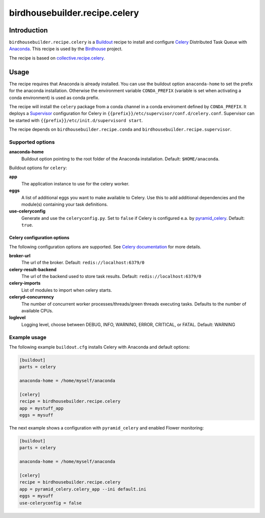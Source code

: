 ******************************
birdhousebuilder.recipe.celery
******************************

.. image:: https://travis-ci.org/bird-house/birdhousebuilder.recipe.celery.svg?branch=master
   :target: https://travis-ci.org/bird-house/birdhousebuilder.recipe.celery
   :alt: Travis Build

Introduction
************

``birdhousebuilder.recipe.celery`` is a `Buildout`_ recipe to install and configure `Celery`_ Distributed Task Queue with `Anaconda`_.
This recipe is used by the `Birdhouse`_ project. 

The recipe is based on `collective.recipe.celery <https://pypi.python.org/pypi/collective.recipe.celery>`_.


.. _`Buildout`: http://buildout.org/
.. _`Anaconda`: http://www.continuum.io/
.. _`Birdhouse`: http://bird-house.github.io/
.. _`Celery`: http://www.celeryproject.org/
.. _`Supervisor`: http://supervisord.org/

Usage
*****

The recipe requires that Anaconda is already installed. You can use the buildout option ``anaconda-home`` to set the prefix for the anaconda installation. Otherwise the environment variable ``CONDA_PREFIX`` (variable is set when activating a conda environment) is used as conda prefix. 

The recipe will install the ``celery`` package from a conda channel in a conda enviroment defined by ``CONDA_PREFIX``. It deploys a `Supervisor`_ configuration for Celery in ``{{prefix}}/etc/supervisor/conf.d/celery.conf``. Supervisor can be started with ``{{prefix}}/etc/init.d/supervisord start``.

The recipe depends on ``birdhousebuilder.recipe.conda`` and ``birdhousebuilder.recipe.supervisor``.

Supported options
=================

**anaconda-home**
   Buildout option pointing to the root folder of the Anaconda installation. Default: ``$HOME/anaconda``.

Buildout options for ``celery``:

**app**
   The application instance to use for the celery worker.

**eggs**
    A list of additional eggs you want to make available to Celery. Use this to
    add additional dependencies and the module(s) containing your task definitions.

**use-celeryconfig**
   Generate and use the ``celeryconfig.py``. Set to ``false`` if Celery is configured e.a. by `pyramid_celery <https://github.com/sontek/pyramid_celery>`_. Default: ``true``.

Celery configuration options
----------------------------

The following configuration options are supported. See `Celery documentation <http://docs.celeryproject.org/en/latest/configuration.html>`_ for more details.

**broker-url**
    The url of the broker. Default: ``redis://localhost:6379/0``

**celery-result-backend**
    The url of the backend used to store task results. Default: ``redis://localhost:6379/0``

**celery-imports**
    List of modules to import when celery starts.

**celeryd-concurrency**
    The number of concurrent worker processes/threads/green threads executing tasks. Defaults to the number of available CPUs.

**loglevel**
    Logging level, choose between DEBUG, INFO, WARNING, ERROR, CRITICAL, or FATAL. Default: WARNING


Example usage
=============

The following example ``buildout.cfg`` installs Celery with Anaconda and default options:

.. code-block:: ini 

  [buildout]
  parts = celery

  anaconda-home = /home/myself/anaconda

  [celery]
  recipe = birdhousebuilder.recipe.celery
  app = mystuff_app
  eggs = mysuff

The next example shows a configuration with ``pyramid_celery`` and enabled Flower monitoring:

.. code-block:: ini 

  [buildout]
  parts = celery

  anaconda-home = /home/myself/anaconda

  [celery]
  recipe = birdhousebuilder.recipe.celery
  app = pyramid_celery.celery_app --ini default.ini
  eggs = mysuff
  use-celeryconfig = false

